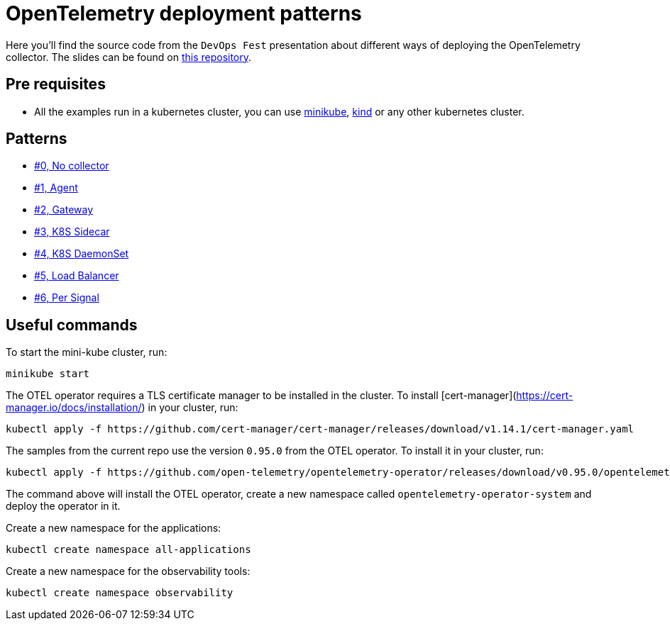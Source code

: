 = OpenTelemetry deployment patterns

Here you'll find the source code from the `DevOps Fest` presentation about different ways of deploying the OpenTelemetry collector. The slides can be found on link:open-telemetry-deployment-patterns.pdf[this repository].

== Pre requisites

- All the examples run in a kubernetes cluster, you can use https://minikube.sigs.k8s.io/docs/handbook/config/[minikube], https://kind.sigs.k8s.io/[kind] or any other kubernetes cluster.

== Patterns

- link:./00-no-collector/[#0, No collector]
- link:./01-agent/[#1, Agent]
- link:./02-gateway/[#2, Gateway]
- link:./03-k8s-sidecar/[#3, K8S Sidecar]
- link:./04-k8s-daemon-set/[#4, K8S DaemonSet]
- link:./05-load-balancer/[#5, Load Balancer]
- link:./06-per-signal/[#6, Per Signal]

== Useful commands

To start the mini-kube cluster, run:

```bash
minikube start
```

The OTEL operator requires a TLS certificate manager to be installed in the cluster. To install [cert-manager](https://cert-manager.io/docs/installation/)
in your cluster, run:

```bash
kubectl apply -f https://github.com/cert-manager/cert-manager/releases/download/v1.14.1/cert-manager.yaml
```

The samples from the current repo use the version `0.95.0` from the OTEL operator. To install it in your cluster, run:

```bash
kubectl apply -f https://github.com/open-telemetry/opentelemetry-operator/releases/download/v0.95.0/opentelemetry-operator.yaml
```

The command above will install the OTEL operator, create a new namespace called `opentelemetry-operator-system` and deploy the operator in it.

Create a new namespace for the applications:

```bash
kubectl create namespace all-applications
```

Create a new namespace for the observability tools:

```bash
kubectl create namespace observability
```